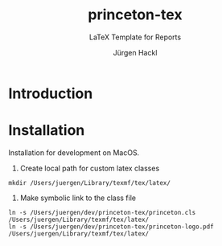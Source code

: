 # =============================================================================
# File      : readme.org -- Readme of the princeton tex template
# Author    : Jürgen Hackl <hackl@princeton.edu>
# Time-stamp: <Wed 2024-03-13 09:38 juergen>
# Copyright (c) 2023 Jürgen Hackl <hackl@princeton.edu>
# =============================================================================
#+OPTIONS: toc:nil
#+OPTIONS: num:t
#+OPTIONS: tags:nil
#+TITLE: princeton-tex
#+SUBTITLE: LaTeX Template for Reports
#+AUTHOR: Jürgen Hackl
#+EMAIL: <hackl@princeton.edu>

# -----------------------------------------------------------------------------
#+LATEX_COMPILER: lualatex
#+LATEX_CLASS: princeton
#+LATEX_CLASS_OPTIONS: [11pt]
# =============================================================================
* Introduction
* Installation

Installation for development on MacOS. 

1. Create local path for custom latex classes

#+begin_src 
mkdir /Users/juergen/Library/texmf/tex/latex/
#+end_src 

2. Make symbolic link to the class file

#+begin_src 
ln -s /Users/juergen/dev/princeton-tex/princeton.cls /Users/juergen/Library/texmf/tex/latex/
ln -s /Users/juergen/dev/princeton-tex/princeton-logo.pdf /Users/juergen/Library/texmf/tex/latex/
#+end_src
